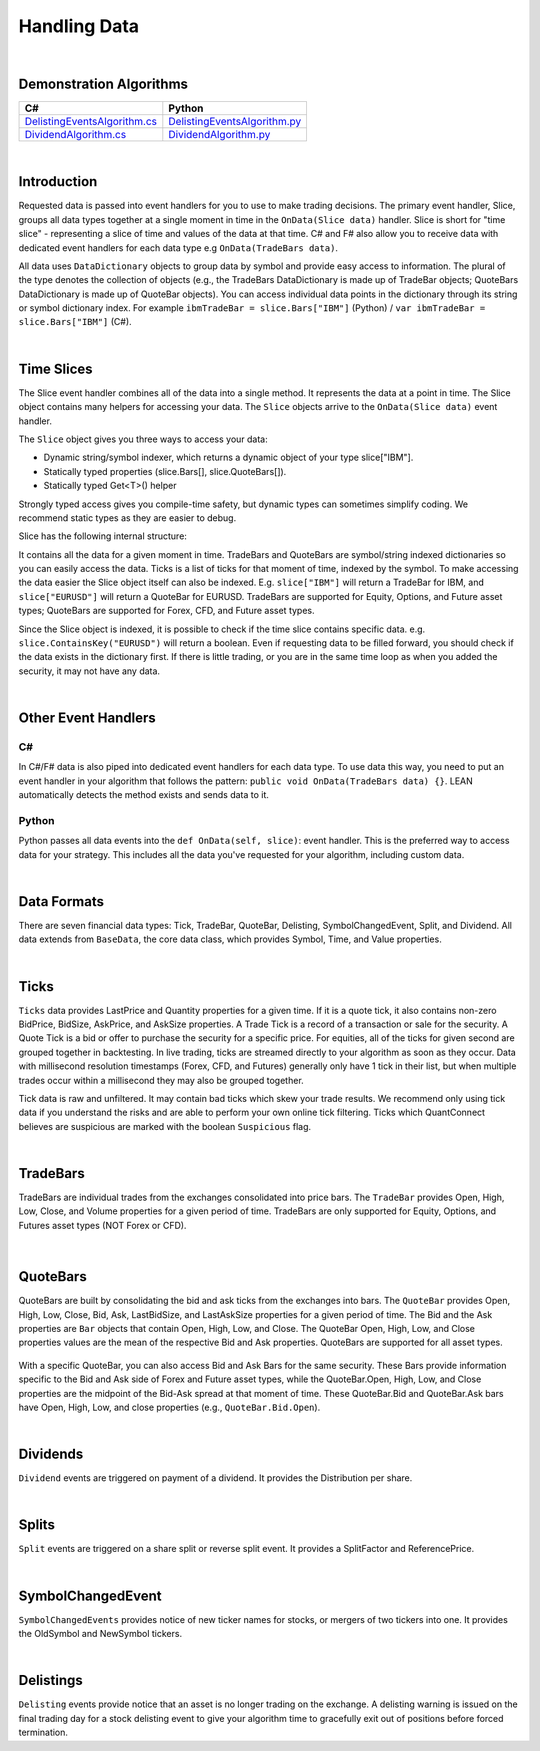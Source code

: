 .. _algorithm-reference-handling-data:

=============
Handling Data
=============

|

Demonstration Algorithms
========================

.. list-table::
   :header-rows: 1

   * - C#
     - Python
   * - `DelistingEventsAlgorithm.cs <https://github.com/QuantConnect/Lean/blob/master/Algorithm.CSharp/DelistingEventsAlgorithm.cs>`_
     - `DelistingEventsAlgorithm.py <https://github.com/QuantConnect/Lean/blob/master/Algorithm.Python/DelistingEventsAlgorithm.py>`_
   * - `DividendAlgorithm.cs <https://github.com/QuantConnect/Lean/blob/master/Algorithm.CSharp/DividendAlgorithm.cs>`_
     - `DividendAlgorithm.py <https://github.com/QuantConnect/Lean/blob/master/Algorithm.Python/DividendAlgorithm.py>`_

|

Introduction
============

Requested data is passed into event handlers for you to use to make trading decisions. The primary event handler, Slice, groups all data types together at a single moment in time in the ``OnData(Slice data)`` handler. Slice is short for "time slice" - representing a slice of time and values of the data at that time. C# and F# also allow you to receive data with dedicated event handlers for each data type e.g ``OnData(TradeBars data)``.

All data uses ``DataDictionary`` objects to group data by symbol and provide easy access to information. The plural of the type denotes the collection of objects (e.g., the TradeBars DataDictionary is made up of TradeBar objects; QuoteBars DataDictionary is made up of QuoteBar objects). You can access individual data points in the dictionary through its string or symbol dictionary index. For example ``ibmTradeBar = slice.Bars["IBM"]`` (Python) / ``var ibmTradeBar = slice.Bars["IBM"]`` (C#).

|

.. _algorithm-reference-handling-data-time-slices:

Time Slices
===========

The Slice event handler combines all of the data into a single method. It represents the data at a point in time. The Slice object contains many helpers for accessing your data. The ``Slice`` objects arrive to the ``OnData(Slice data)`` event handler.

The ``Slice`` object gives you three ways to access your data:

* Dynamic string/symbol indexer, which returns a dynamic object of your type slice["IBM"].
* Statically typed properties (slice.Bars[], slice.QuoteBars[]).
* Statically typed Get<T>() helper

Strongly typed access gives you compile-time safety, but dynamic types can sometimes simplify coding. We recommend static types as they are easier to debug.

Slice has the following internal structure:

.. tabs::

   .. code-tab:: c#

        class Slice : IEnumerable<KeyValuePair<Symbol, BaseData>>
        {
            TradeBars Bars;
            QuoteBars QuoteBars;
            Ticks Ticks;
            OptionChains OptionChains;
            FuturesChains FuturesChains;
            Splits Splits;
            Dividends Dividends;
            Delistings Delistings;
            SymbolChangedEvents SymbolChangedEvents;
        }

   .. code-tab:: py

        class Slice:
            TradeBars Bars;
            QuoteBars QuoteBars;
            Ticks Ticks;
            OptionChains OptionChains;
            FuturesChains FuturesChains;
            Splits Splits;
            Dividends Dividends;
            Delistings Delistings;
            SymbolChangedEvents SymbolChangedEvents;

It contains all the data for a given moment in time. TradeBars and QuoteBars are symbol/string indexed dictionaries so you can easily access the data. Ticks is a list of ticks for that moment of time, indexed by the symbol. To make accessing the data easier the Slice object itself can also be indexed. E.g. ``slice["IBM"]`` will return a TradeBar for IBM, and ``slice["EURUSD"]`` will return a QuoteBar for EURUSD. TradeBars are supported for Equity, Options, and Future asset types; QuoteBars are supported for Forex, CFD, and Future asset types.

Since the Slice object is indexed, it is possible to check if the time slice contains specific data. e.g. ``slice.ContainsKey("EURUSD")`` will return a boolean. Even if requesting data to be filled forward, you should check if the data exists in the dictionary first. If there is little trading, or you are in the same time loop as when you added the security, it may not have any data.

|

Other Event Handlers
====================

C#
--

In C#/F# data is also piped into dedicated event handlers for each data type. To use data this way, you need to put an event handler in your algorithm that follows the pattern: ``public void OnData(TradeBars data) {}``. LEAN automatically detects the method exists and sends data to it.

.. tabs::

   .. code-tab:: c#

        public void OnData(TradeBars data) {
            // TradeBars objects are piped into this method.
        }
        public void OnData(Ticks data) {
            // Ticks objects are piped into this method.
        }

Python
------

Python passes all data events into the ``def OnData(self, slice)``: event handler. This is the preferred way to access data for your strategy. This includes all the data you've requested for your algorithm, including custom data.

|

Data Formats
============

There are seven financial data types: Tick, TradeBar, QuoteBar, Delisting, SymbolChangedEvent, Split, and Dividend. All data extends from ``BaseData``, the core data class, which provides Symbol, Time, and Value properties.

|

Ticks
=====

``Ticks`` data provides LastPrice and Quantity properties for a given time. If it is a quote tick, it also contains non-zero BidPrice, BidSize, AskPrice, and AskSize properties. A Trade Tick is a record of a transaction or sale for the security. A Quote Tick is a bid or offer to purchase the security for a specific price. For equities, all of the ticks for given second are grouped together in backtesting. In live trading, ticks are streamed directly to your algorithm as soon as they occur. Data with millisecond resolution timestamps (Forex, CFD, and Futures) generally only have 1 tick in their list, but when multiple trades occur within a millisecond they may also be grouped together.

.. tabs::

   .. code-tab:: py

        self.AddEquity("IBM", Resolution.Tick) ## Subscribe to tick-level IBM data

        def OnData(self, data):

             ## Use the [-1] indexer to access to most recent tick that arrived
             self.Debug(f"Last price: {data['IBM'][-1].LastPrice}")
             self.Debug(f"Last price: {data['IBM'][-1].Quantity}")

Tick data is raw and unfiltered. It may contain bad ticks which skew your trade results. We recommend only using tick data if you understand the risks and are able to perform your own online tick filtering. Ticks which QuantConnect believes are suspicious are marked with the boolean ``Suspicious`` flag.

|

.. _algorithm-reference-handling-data-tradebars:

TradeBars
=========

TradeBars are individual trades from the exchanges consolidated into price bars. The ``TradeBar`` provides Open, High, Low, Close, and Volume properties for a given period of time. TradeBars are only supported for Equity, Options, and Futures asset types (NOT Forex or CFD).

.. figure:: https://cdn.quantconnect.com/docs/i/dataformat-tradebar.png

.. tabs::

   .. code-tab:: py

        self.AddEquity("IBM", Resolution.Hour) ## Subscribe to hourly TradeBars

         def OnData(self, data):
            ## You can access the TradeBar dictionary in the slice object and then subset by symbol
            ## to get the TradeBar for IBM
            tradeBars = data.Bars
            ibmTradeBar = tradeBars['IBM']
            ibmOpen = ibmTradeBar.Open      ## Open price
            ibmClose = ibmTradeBar.Close    ## Close price

            ## Or you can access the IBM TradeBar by directly subsetting the slice object
            ## (since you are subscribed to IBM equity data, this will return a TradeBar rather than a QuoteBar)
            ibmOpen = data['IBM'].Open         ## Open price
            imbClose = data['IBM'].Close       ## Close price

|

.. _algorithm-reference-handling-data-quotebars:

QuoteBars
=========

QuoteBars are built by consolidating the bid and ask ticks from the exchanges into bars. The ``QuoteBar`` provides Open, High, Low, Close, Bid, Ask, LastBidSize, and LastAskSize properties for a given period of time. The Bid and the Ask properties are ``Bar`` objects that contain Open, High, Low, and Close. The QuoteBar Open, High, Low, and Close properties values are the mean of the respective Bid and Ask properties. QuoteBars are supported for all asset types.

.. figure:: https://cdn.quantconnect.com/docs/i/dataformat-quotebar.png

.. tabs::

   .. code-tab:: py

        self.AddForex('EURUSD', Resolution.Hour) # Subscribe to hourly QuoteBars in Initialize(self)

         def OnData(self, data):
            ## You can access the EURUSD QuoteBar directly by subsetting the slice object
            fxOpen = data['EURUSD'].Open          ## Market Open FX Rate
            fxClose = data['EURUSD'].Close        ## Market Close FX Rate

            ## If you are subscribed to more than one Forex or Futures data stream then you can
            ## access the QuoteBar dictionary and then subset this for your desired Forex symbol
            fxQuoteBars = data.QuoteBars
            eurusdQuoteBar = fxQuoteBars['EURUSD']     ## EURUSD QuoteBar
            fxOpen = eurusdQuoteBar.Open               ## Market Open FX Rate
            fxClose = eurusdQuoteBar.Close             ## Market Close FX Rate

With a specific QuoteBar, you can also access Bid and Ask Bars for the same security. These Bars provide information specific to the Bid and Ask side of Forex and Future asset types, while the QuoteBar.Open, High, Low, and Close properties are the midpoint of the Bid-Ask spread at that moment of time. These QuoteBar.Bid and QuoteBar.Ask bars have Open, High, Low, and close properties (e.g., ``QuoteBar.Bid.Open``).

|

Dividends
=========

``Dividend`` events are triggered on payment of a dividend. It provides the Distribution per share.

.. tabs::

   .. code-tab:: py

        def Initialize(self):
            self.SetStartDate(2017, 6, 1)
            self.SetEndDate(2017, 6, 28)
            self.spy = self.AddEquity("SPY", Resolution.Hour)

        def OnData(self, data):
            if not self.Portfolio.Invested:
                self.Buy("SPY", 100)

            ## Condition to see if SPY is in the Dividend DataDictionary
            if data.Dividends.ContainsKey("SPY"):
                ## Log the dividend distribution
                self.Log(f"SPY paid a dividend of {data.Dividends['SPY'].Distribution}")

|

Splits
======

``Split`` events are triggered on a share split or reverse split event. It provides a SplitFactor and ReferencePrice.

.. tabs::

   .. code-tab:: py

        def Initialize(self):
            self.SetStartDate(2003, 2, 1)
            self.SetEndDate(2003, 2, 28)
            self.SetCash(100000)
            self.msft = self.AddEquity("MSFT", Resolution.Daily)
            self.msft.SetDataNormalizationMode(DataNormalizationMode.Raw)

        def OnData(self, data):
            if not self.Portfolio.Invested:
                self.Buy("MSFT", 100)

            ## If MSFT had a split, print out information about it
            if data.Splits.ContainsKey("MSFT"):
                ## Log split information
                spySplit = data.Splits['MSFT']
                if spySplit.Type == 0:
                    self.Log('MSFT stock will split next trading day')
                if spySplit.Type == 1:
                    self.Log("Split type: {0}, Split factor: {1}, Reference price: {2}".format(spySplit.Type, spySplit.SplitFactor, spySplit.ReferencePrice))

|

SymbolChangedEvent
==================

``SymbolChangedEvents`` provides notice of new ticker names for stocks, or mergers of two tickers into one. It provides the OldSymbol and NewSymbol tickers.

.. tabs::

   .. code-tab:: py

        def Initialize(self):
            self.SetStartDate(2014, 4, 1)
            self.SetEndDate(2014, 4, 3)
            self.SetCash(100000)
            self.goog = self.AddEquity("GOOG", Resolution.Daily)

        def OnData(self, data):
            self.MarketOrder('GOOG', 10)

            ## Log old and new symbol if 'GOOG' symbol has changed
            if data.SymbolChangedEvents.ContainsKey('GOOG'):
                self.Log("Old symbol: {0}, New symbol: {1}".format(data.SymbolChangedEvents['GOOG'].OldSymbol,data.SymbolChangedEvents['GOOG'].NewSymbol))

|

Delistings
==========

``Delisting`` events provide notice that an asset is no longer trading on the exchange. A delisting warning is issued on the final trading day for a stock delisting event to give your algorithm time to gracefully exit out of positions before forced termination.

.. tabs::

   .. code-tab:: py

        def Initialize(self):
            self.SetStartDate(2007, 5, 16)
            self.SetEndDate(2007, 5, 25)
            self.SetCash(100000);
            equity = self.AddEquity("AAA", Resolution.Daily)

        def OnData(self, data):
            self.MarketOrder('AAA', 10)

            ## Print delisting warnings and noritifications
            if data.Delistings.ContainsKey('AAA'):
                delisting = data.Delistings['AAA']

                ## Log the delisting warning type
                self.Log(delisting.ToString())

                if delisting.Type == 0:
                    self.Log('AAA will be delisted EOD')
                if delisting.Type == 1:
                    self.Log('AAA delisted')